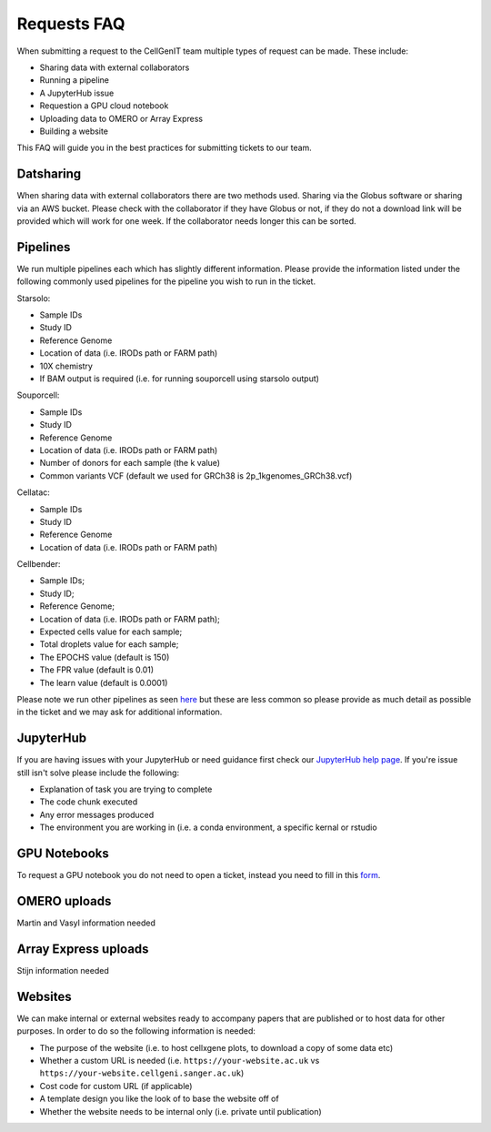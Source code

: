 Requests FAQ
============

When submitting a request to the CellGenIT team multiple types of request can be made. These include: 

* Sharing data with external collaborators 
* Running a pipeline
* A JupyterHub issue 
* Requestion a GPU cloud notebook 
* Uploading data to OMERO or Array Express
* Building a website

This FAQ will guide you in the best practices for submitting tickets to our team.

Datsharing
----------

When sharing data with external collaborators there are two methods used. Sharing via the Globus software or sharing via an AWS bucket.
Please check with the collaborator if they have Globus or not, if they do not a download link will be provided which will work for one week. If the collaborator 
needs longer this can be sorted. 

Pipelines
---------

We run multiple pipelines each which has slightly different information. Please provide the information listed under the following commonly used pipelines 
for the pipeline you wish to run in the ticket.

Starsolo:

* Sample IDs
* Study ID
* Reference Genome
* Location of data (i.e. IRODs path or FARM path)
* 10X chemistry
* If BAM output is required (i.e. for running souporcell using starsolo output)

Souporcell:

* Sample IDs
* Study ID
* Reference Genome
* Location of data (i.e. IRODs path or FARM path)
* Number of donors for each sample (the k value)
* Common variants VCF (default we used for GRCh38 is 2p_1kgenomes_GRCh38.vcf)

Cellatac:

* Sample IDs
* Study ID
* Reference Genome
* Location of data (i.e. IRODs path or FARM path)

Cellbender:

* Sample IDs;
* Study ID;
* Reference Genome;
* Location of data (i.e. IRODs path or FARM path);
* Expected cells value for each sample;
* Total droplets value for each sample;
* The EPOCHS value (default is 150)
* The FPR value (default is 0.01)
* The learn value (default is 0.0001)

Please note we run other pipelines as seen `here <https://cellgeni.readthedocs.io/en/latest/pipelines.html>`_ but these are less common so please provide as much detail as possible in the ticket 
and we may ask for additional information.

JupyterHub
----------

If you are having issues with your JupyterHub or need guidance first check our `JupyterHub help page <https://cellgeni.readthedocs.io/en/latest/jupyterhub.html>`_.
If you're issue still isn't solve please include the following:

* Explanation of task you are trying to complete
* The code chunk executed
* Any error messages produced
* The environment you are working in (i.e. a conda environment, a specific kernal or rstudio

GPU Notebooks
-------------

To request a GPU notebook you do not need to open a ticket, instead you need to fill in this `form <https://forms.gle/NLdvCHnzjgZXcXPD7>`_.

OMERO uploads
-------------

Martin and Vasyl information needed

Array Express uploads
---------------------

Stijn information needed

Websites
--------

We can make internal or external websites ready to accompany papers that are published or to host data for other purposes. In order to do so the following
information is needed:

* The purpose of the website (i.e. to host cellxgene plots, to download a copy of some data etc)
* Whether a custom URL is needed (i.e. ``https://your-website.ac.uk`` vs ``https://your-website.cellgeni.sanger.ac.uk``)
* Cost code for custom URL (if applicable)
* A template design you like the look of to base the website off of
* Whether the website needs to be internal only (i.e. private until publication)

